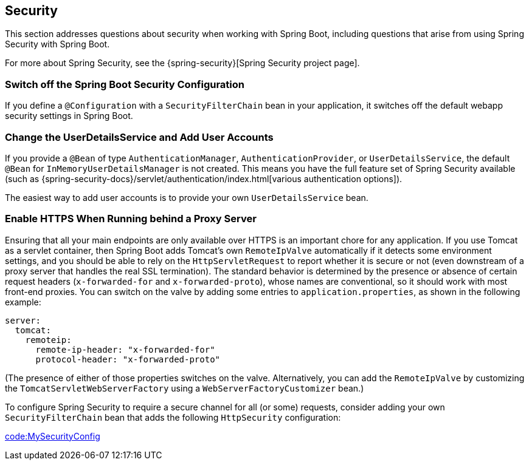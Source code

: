[[howto.security]]
== Security
This section addresses questions about security when working with Spring Boot, including questions that arise from using Spring Security with Spring Boot.

For more about Spring Security, see the {spring-security}[Spring Security project page].



[[howto.security.switch-off-spring-boot-configuration]]
=== Switch off the Spring Boot Security Configuration
If you define a `@Configuration` with a `SecurityFilterChain` bean in your application, it switches off the default webapp security settings in Spring Boot.



[[howto.security.change-user-details-service-and-add-user-accounts]]
=== Change the UserDetailsService and Add User Accounts
If you provide a `@Bean` of type `AuthenticationManager`, `AuthenticationProvider`, or `UserDetailsService`, the default `@Bean` for `InMemoryUserDetailsManager` is not created.
This means you have the full feature set of Spring Security available (such as {spring-security-docs}/servlet/authentication/index.html[various authentication options]).

The easiest way to add user accounts is to provide your own `UserDetailsService` bean.



[[howto.security.enable-https]]
=== Enable HTTPS When Running behind a Proxy Server
Ensuring that all your main endpoints are only available over HTTPS is an important chore for any application.
If you use Tomcat as a servlet container, then Spring Boot adds Tomcat's own `RemoteIpValve` automatically if it detects some environment settings, and you should be able to rely on the `HttpServletRequest` to report whether it is secure or not (even downstream of a proxy server that handles the real SSL termination).
The standard behavior is determined by the presence or absence of certain request headers (`x-forwarded-for` and `x-forwarded-proto`), whose names are conventional, so it should work with most front-end proxies.
You can switch on the valve by adding some entries to `application.properties`, as shown in the following example:

[source,yaml,indent=0,subs="verbatim",configprops,configblocks]
----
	server:
	  tomcat:
	    remoteip:
	      remote-ip-header: "x-forwarded-for"
	      protocol-header: "x-forwarded-proto"
----

(The presence of either of those properties switches on the valve.
Alternatively, you can add the `RemoteIpValve` by customizing the `TomcatServletWebServerFactory` using a `WebServerFactoryCustomizer` bean.)

To configure Spring Security to require a secure channel for all (or some) requests, consider adding your own `SecurityFilterChain` bean that adds the following `HttpSecurity` configuration:

link:code:MySecurityConfig[]
